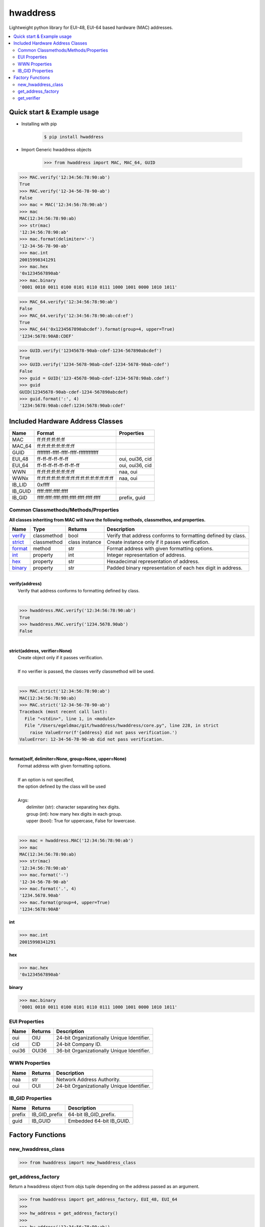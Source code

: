 =========
hwaddress
=========

Lightweight python library for EUI-48, EUI-64 based hardware (MAC) addresses. 

.. contents::
    :local:


Quick start & Example usage
---------------------------

* Installing with pip

    .. code:: bash

        $ pip install hwaddress

* Import Generic hwaddress objects

    .. code:: python

        >>> from hwaddress import MAC, MAC_64, GUID

.. code:: python

    >>> MAC.verify('12:34:56:78:90:ab')
    True
    >>> MAC.verify('12-34-56-78-90-ab')
    False
    >>> mac = MAC('12:34:56:78:90:ab')
    >>> mac
    MAC(12:34:56:78:90:ab)
    >>> str(mac)
    '12:34:56:78:90:ab'
    >>> mac.format(delimiter='-')
    '12-34-56-78-90-ab'
    >>> mac.int
    20015998341291
    >>> mac.hex
    '0x1234567890ab'
    >>> mac.binary
    '0001 0010 0011 0100 0101 0110 0111 1000 1001 0000 1010 1011'

.. code:: python

    >>> MAC_64.verify('12:34:56:78:90:ab')
    False
    >>> MAC_64.verify('12:34:56:78:90:ab:cd:ef')
    True
    >>> MAC_64('0x1234567890abcdef').format(group=4, upper=True)
    '1234:5678:90AB:CDEF'

.. code:: python

    >>> GUID.verify('12345678-90ab-cdef-1234-567890abcdef')
    True
    >>> GUID.verify('1234-5678-90ab-cdef-1234-5678-90ab-cdef')
    False
    >>> guid = GUID('123-45678-90ab-cdef-1234-5678:90ab.cdef')
    >>> guid
    GUID(12345678-90ab-cdef-1234-567890abcdef)
    >>> guid.format(':', 4)
    '1234:5678:90ab:cdef:1234:5678:90ab:cdef'


Included Hardware Address Classes
---------------------------------

+---------+-------------------------------------------------+-----------------+
| Name    | Format                                          | Properties      |
+=========+=================================================+=================+
| MAC     | ff:ff:ff:ff:ff:ff                               |                 |
+---------+-------------------------------------------------+-----------------+
| MAC_64  | ff:ff:ff:ff:ff:ff:ff:ff                         |                 |
+---------+-------------------------------------------------+-----------------+
| GUID    | ffffffff-ffff-ffff-ffff-ffffffffffff            |                 |
+---------+-------------------------------------------------+-----------------+
| EUI_48  | ff-ff-ff-ff-ff-ff                               | oui, oui36, cid |
+---------+-------------------------------------------------+-----------------+
| EUI_64  | ff-ff-ff-ff-ff-ff-ff-ff                         | oui, oui36, cid |
+---------+-------------------------------------------------+-----------------+
| WWN     | ff:ff:ff:ff:ff:ff:ff:ff                         | naa, oui        |
+---------+-------------------------------------------------+-----------------+
| WWNx    | ff:ff:ff:ff:ff:ff:ff:ff:ff:ff:ff:ff:ff:ff:ff:ff | naa, oui        |
+---------+-------------------------------------------------+-----------------+
| IB_LID  | 0xffff                                          |                 |
+---------+-------------------------------------------------+-----------------+
| IB_GUID | ffff:ffff:ffff:ffff                             |                 |
+---------+-------------------------------------------------+-----------------+
| IB_GID  | ffff:ffff:ffff:ffff:ffff:ffff:ffff:ffff         | prefix, guid    |
+---------+-------------------------------------------------+-----------------+


Common Classmethods/Methods/Properties
~~~~~~~~~~~~~~~~~~~~~~~~~~~~~~~~~~~~~~

**All classes inheriting from MAC will have the following methods, classmethos, and properties.**

+-----------+-------------+----------------+--------------------------------------------------------------+
| Name      | Type        | Returns        | Description                                                  |
+===========+=============+================+==============================================================+
| `verify`_ | classmethod | bool           | Verify that address conforms to formatting defined by class. |
+-----------+-------------+----------------+--------------------------------------------------------------+
| `strict`_ | classmethod | class instance | Create instance only if it passes verification.              |
+-----------+-------------+----------------+--------------------------------------------------------------+
| `format`_ | method      | str            | Format address with given formatting options.                |
+-----------+-------------+----------------+--------------------------------------------------------------+
| `int`_    | property    | int            | Integer representation of address.                           |
+-----------+-------------+----------------+--------------------------------------------------------------+
| `hex`_    | property    | str            | Hexadecimal representation of address.                       |
+-----------+-------------+----------------+--------------------------------------------------------------+
| `binary`_ | property    | str            | Padded binary representation of each hex digit in address.   |
+-----------+-------------+----------------+--------------------------------------------------------------+

.. _verify:

|
| **verify(address)**
|   Verify that address conforms to formatting defined by class.
|

.. code:: python

    >>> hwaddress.MAC.verify('12:34:56:78:90:ab')
    True
    >>> hwaddress.MAC.verify('1234.5678.90ab')
    False

.. _strict:

|
| **strict(address, verifier=None)**
|   Create object only if it passes verification.
|
|   If no verifier is passed, the classes verify classmethod will be used.
|

.. code:: python

    >>> MAC.strict('12:34:56:78:90:ab')
    MAC(12:34:56:78:90:ab)
    >>> MAC.strict('12-34-56-78-90-ab')
    Traceback (most recent call last):
      File "<stdin>", line 1, in <module>
      File "/Users/egeldmac/git/hwaddress/hwaddress/core.py", line 228, in strict
        raise ValueError(f'{address} did not pass verification.')
    ValueError: 12-34-56-78-90-ab did not pass verification.

.. _format:

|
| **format(self, delimiter=None, group=None, upper=None)**
|   Format address with given formatting options.
| 
|   If an option is not specified,
|   the option defined by the class will be used
| 
|   Args:
|     delimiter (str): character separating hex digits.
|     group (int): how many hex digits in each group.
|     upper (bool): True for uppercase, False for lowercase.
|

.. code:: python

    >>> mac = hwaddress.MAC('12:34:56:78:90:ab')
    >>> mac
    MAC(12:34:56:78:90:ab)
    >>> str(mac)
    '12:34:56:78:90:ab'
    >>> mac.format('-')
    '12-34-56-78-90-ab'
    >>> mac.format('.', 4)
    '1234.5678.90ab'
    >>> mac.format(group=4, upper=True)
    '1234:5678:90AB'

.. _int:

**int**

.. code:: python

    >>> mac.int
    20015998341291

.. _hex:

**hex**

.. code:: python

    >>> mac.hex
    '0x1234567890ab'

.. _binary:

**binary**

.. code:: python

    >>> mac.binary
    '0001 0010 0011 0100 0101 0110 0111 1000 1001 0000 1010 1011'


EUI Properties
~~~~~~~~~~~~~~

+-------+---------+--------------------------------------------+
| Name  | Returns | Description                                |
+=======+=========+============================================+
| oui   | OIU     | 24-bit Organizationally Unique Identifier. |
+-------+---------+--------------------------------------------+
| cid   | CID     | 24-bit Company ID.                         |
+-------+---------+--------------------------------------------+
| oui36 | OUI36   | 36-bit Organizationally Unique Identifier. |
+-------+---------+--------------------------------------------+


WWN Properties
~~~~~~~~~~~~~~

+------+---------+--------------------------------------------+
| Name | Returns | Description                                |
+======+=========+============================================+
| naa  | str     | Network Address Authority.                 |
+------+---------+--------------------------------------------+
| oui  | OUI     | 24-bit Organizationally Unique Identifier. |
+------+---------+--------------------------------------------+


IB_GID Properties
~~~~~~~~~~~~~~~~~

+--------+---------------+--------------------------+
| Name   | Returns       | Description              |
+========+===============+==========================+
| prefix | IB_GID_prefix | 64-bit IB_GID_prefix.    |
+--------+---------------+--------------------------+
| guid   | IB_GUID       | Embedded 64-bit IB_GUID. |
+--------+---------------+--------------------------+


Factory Functions
-----------------

new_hwaddress_class
~~~~~~~~~~~~~~~~~~~

.. code:: python

    >>> from hwaddress import new_hwaddress_class

get_address_factory
~~~~~~~~~~~~~~~~~~~

Return a hwaddress object from objs tuple
depending on the address passed as an argument.

.. code:: python

    >>> from hwaddress import get_address_factory, EUI_48, EUI_64
    >>>
    >>> hw_address = get_address_factory()
    >>>
    >>> hw_address('12:34:56:78:90:ab')
    MAC(12:34:56:78:90:ab)
    >>> hw_address('12:34:56:78:90:ab:cd:ef')
    MAC_64(12:34:56:78:90:ab:cd:ef)
    >>>
    >>> eui_address = get_address_factory(EUI_48, EUI_64)


get_verifier
~~~~~~~~~~~~

.. code:: python

    >>> from hwaddress import MAC, EUI_48, get_verifier
    >>>
    >>> class MyMAC(MAC):
    ...     _len_ = 48
    ...     _del_ = '.'
    ...     _grp_ = 4
    ...
    >>>
    >>> my_verifier = get_verifier(MAC, EUI_48, MyMAC)
    >>>
    >>> my_verifier('12:34:56:78:90:ab')
    True
    >>> my_verifier('12-34-56-78-90-ab')
    True
    >>> my_verifier('1234.5678.90ab')
    True
    >>> my_verifier('12.34.56.78.90.ab')
    False
    >>> my_verifier('1234-5678-90ab')
    False

